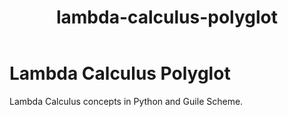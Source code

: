 #+TITLE: lambda-calculus-polyglot
#+LAST_MODIFIED: 2024-08-06 06:50:54

* Lambda Calculus Polyglot
:PROPERTIES:
:CUSTOM_ID: lambda-calculus-polyglot
:END:
Lambda Calculus concepts in Python and Guile Scheme.
